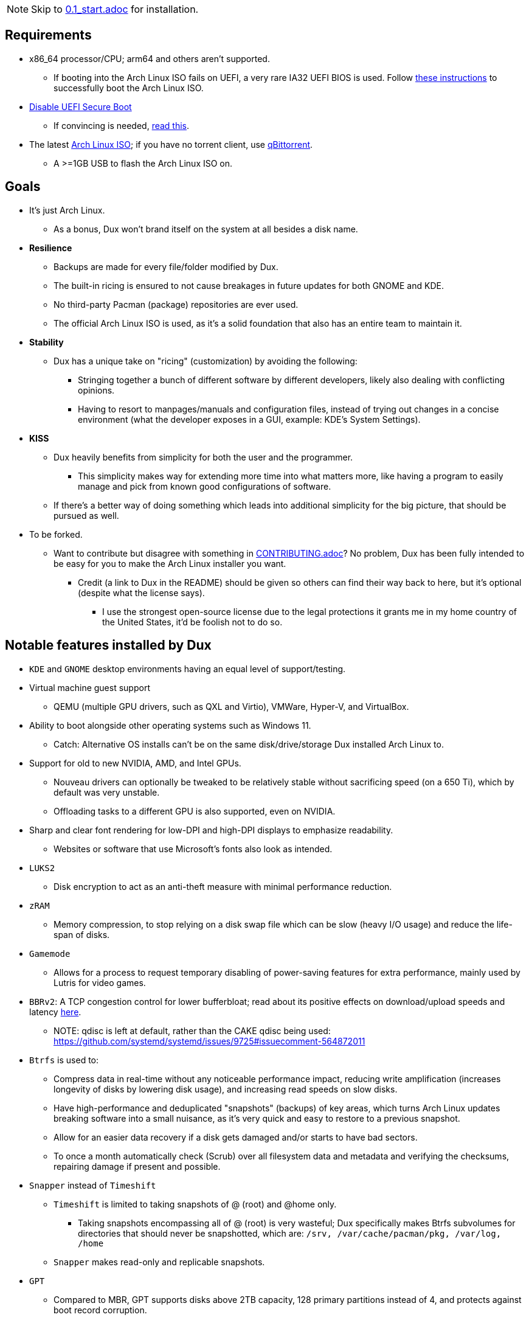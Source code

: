:experimental:
ifdef::env-github[]
:icons:
:tip-caption: :bulb:
:note-caption: :information_source:
:important-caption: :heavy_exclamation_mark:
:caution-caption: :fire:
:warning-caption: :warning:
endif::[]
:imagesdir: imgs/

NOTE: Skip to link:0.1_start.adoc[0.1_start.adoc] for installation.

== Requirements
* x86_64 processor/CPU; arm64 and others aren't supported.
** If booting into the Arch Linux ISO fails on UEFI, a very rare IA32 UEFI BIOS is used. Follow link:https://wiki.archlinux.org/title/Unified_Extensible_Firmware_Interface#Booting_64-bit_kernel_on_32-bit_UEFI[these instructions] to successfully boot the Arch Linux ISO.
* link:https://archive.is/QwLMB[Disable UEFI Secure Boot]
** If convincing is needed, link:https://github.com/pbatard/rufus/wiki/FAQ#Why_do_I_need_to_disable_Secure_Boot_to_use_UEFINTFS[read this].
* The latest link:https://archlinux.org/download/[Arch Linux ISO]; if you have no torrent client, use link:https://www.qbittorrent.org/download.php[qBittorrent].
** A >=1GB USB to flash the Arch Linux ISO on.

== Goals
* It's just Arch Linux.
** As a bonus, Dux won't brand itself on the system at all besides a disk name.

* *Resilience*
** Backups are made for every file/folder modified by Dux.
** The built-in ricing is ensured to not cause breakages in future updates for both GNOME and KDE.
** No third-party Pacman (package) repositories are ever used.
** The official Arch Linux ISO is used, as it's a solid foundation that also has an entire team to maintain it.

* *Stability*
** Dux has a unique take on "ricing" (customization) by avoiding the following:
*** Stringing together a bunch of different software by different developers, likely also dealing with conflicting opinions.
*** Having to resort to manpages/manuals and configuration files, instead of trying out changes in a concise environment (what the developer exposes in a GUI, example: KDE's System Settings).

* *KISS*
** Dux heavily benefits from simplicity for both the user and the programmer.
*** This simplicity makes way for extending more time into what matters more, like having a program to easily manage and pick from known good configurations of software.

** If there's a better way of doing something which leads into additional simplicity for the big picture, that should be pursued as well.

* To be forked.
** Want to contribute but disagree with something in link:CONTRIBUTING.adoc[CONTRIBUTING.adoc]? No problem, Dux has been fully intended to be easy for you to make the Arch Linux installer you want.
*** Credit (a link to Dux in the README) should be given so others can find their way back to here, but it's optional (despite what the license says).
**** I use the strongest open-source license due to the legal protections it grants me in my home country of the United States, it'd be foolish not to do so.

== Notable features installed by Dux
* `KDE` and `GNOME` desktop environments having an equal level of support/testing.

* Virtual machine guest support
** QEMU (multiple GPU drivers, such as QXL and Virtio), VMWare, Hyper-V, and VirtualBox.

* Ability to boot alongside other operating systems such as Windows 11.
** Catch: Alternative OS installs can't be on the same disk/drive/storage Dux installed Arch Linux to.

* Support for old to new NVIDIA, AMD, and Intel GPUs.
** Nouveau drivers can optionally be tweaked to be relatively stable without sacrificing speed (on a 650 Ti), which by default was very unstable.
** Offloading tasks to a different GPU is also supported, even on NVIDIA.

* Sharp and clear font rendering for low-DPI and high-DPI displays to emphasize readability.
** Websites or software that use Microsoft's fonts also look as intended.

* `LUKS2`
** Disk encryption to act as an anti-theft measure with minimal performance reduction.

* `zRAM`
** Memory compression, to stop relying on a disk swap file which can be slow (heavy I/O usage) and reduce the life-span of disks.

* `Gamemode`
** Allows for a process to request temporary disabling of power-saving features for extra performance, mainly used by Lutris for video games.

* `BBRv2`: A TCP congestion control for lower bufferbloat; read about its positive effects on download/upload speeds and latency link:https://archive.ph/l0zc8[here].
** NOTE: qdisc is left at default, rather than the CAKE qdisc being used: +
https://github.com/systemd/systemd/issues/9725#issuecomment-564872011

* `Btrfs` is used to: 
** Compress data in real-time without any noticeable performance impact, reducing write amplification (increases longevity of disks by lowering disk usage), and increasing read speeds on slow disks.
** Have high-performance and deduplicated "snapshots" (backups) of key areas, which turns Arch Linux updates breaking software into a small nuisance, as it's very quick and easy to restore to a previous snapshot.
** Allow for an easier data recovery if a disk gets damaged and/or starts to have bad sectors.
** To once a month automatically check (Scrub) over all filesystem data and metadata and verifying the checksums, repairing damage if present and possible.

* `Snapper` instead of `Timeshift`
** `Timeshift` is limited to taking snapshots of @ (root) and @home only.
*** Taking snapshots encompassing all of @ (root) is very wasteful; Dux specifically makes Btrfs subvolumes for directories that should never be snapshotted, which are: `/srv, /var/cache/pacman/pkg, /var/log, /home`
** `Snapper` makes read-only and replicable snapshots.

* `GPT`
** Compared to MBR, GPT supports disks above 2TB capacity, 128 primary partitions instead of 4, and protects against boot record corruption.

* `I/O scheduling changes`
** `mq-deadline` for SSDs and eMMCs (flash/USB disks/SD cards), `bfq` for spinning disks (HDDs). +
This makes these types of storage highly responsive to your inputs.

* `irqbalance`: manages IRQ interrupts more efficiently by being more aware of the current environment. One example is offloading IRQ interrupts to CPU affinities which have the lowest load on them. Another example is respecting VMs having their CPU affinities isolated, meaning irqbalance will offload the IRQ interrupts to CPU affinities that aren't isolated.

* `Flatpak`
** Visual inconsistencies with Flatpaks are mostly fixed.

* `thermald`
** Provides a large performance boost for some Intel laptops, with no observable downsides for other hardware combinations.
** https://www.phoronix.com/scan.php?page=article&item=intel-thermald-tgl&num=2

* `systemd-oomd`
** Configured in a way that correctly handles memory pressure & out of memory situations; expect less random process killing, especially on low RAM (<=8GB) systems.

* `systemd-resolvconf`
** To support VPN "network locking", and to ensure DNS resolution is reliable.

* `nftables`
** https://firewalld.org/2018/07/nftables-backend

* `NetworkManager` defaulting to `iwd` for its WiFi backend, for increased network stability and performance.

* `dbus-broker`
** Replaces `dbus-daemon` for the system bus, as it's faster and more stable.

== Other Arch Linux installers

NOTE: These I think are decent for what they are. Some of the code and ideas in Dux have been inspired by what they've done for their projects.

. https://www.arcolinux.info/ or https://arcolinux.com/
** There are many good learning resources on Arch Linux provided by here too.
. https://endeavouros.com/
. https://manjaro.org/
. https://anarchyinstaller.gitlab.io/
. https://github.com/classy-giraffe/easy-arch
. https://github.com/ChrisTitusTech/ArchTitus
. https://garudalinux.org/

___
=> link:0.1_start.adoc[0.1_start.adoc]